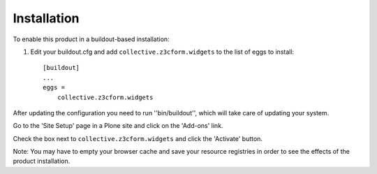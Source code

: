 Installation
------------

To enable this product in a buildout-based installation:

1. Edit your buildout.cfg and add ``collective.z3cform.widgets`` to the list
   of eggs to install::

    [buildout]
    ...
    eggs =
        collective.z3cform.widgets

After updating the configuration you need to run ''bin/buildout'', which will
take care of updating your system.

Go to the 'Site Setup' page in a Plone site and click on the 'Add-ons' link.

Check the box next to ``collective.z3cform.widgets`` and click the 'Activate'
button.

Note: You may have to empty your browser cache and save your resource
registries in order to see the effects of the product installation.
